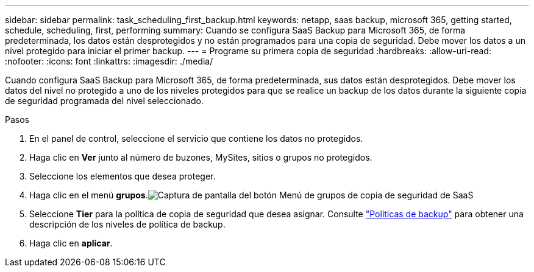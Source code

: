 ---
sidebar: sidebar 
permalink: task_scheduling_first_backup.html 
keywords: netapp, saas backup, microsoft 365, getting started, schedule, scheduling, first, performing 
summary: Cuando se configura SaaS Backup para Microsoft 365, de forma predeterminada, los datos están desprotegidos y no están programados para una copia de seguridad. Debe mover los datos a un nivel protegido para iniciar el primer backup. 
---
= Programe su primera copia de seguridad
:hardbreaks:
:allow-uri-read: 
:nofooter: 
:icons: font
:linkattrs: 
:imagesdir: ./media/


[role="lead"]
Cuando configura SaaS Backup para Microsoft 365, de forma predeterminada, sus datos están desprotegidos. Debe mover los datos del nivel no protegido a uno de los niveles protegidos para que se realice un backup de los datos durante la siguiente copia de seguridad programada del nivel seleccionado.

.Pasos
. En el panel de control, seleccione el servicio que contiene los datos no protegidos.
. Haga clic en *Ver* junto al número de buzones, MySites, sitios o grupos no protegidos.
. Seleccione los elementos que desea proteger.
. Haga clic en el menú *grupos*.image:groups_menu.gif["Captura de pantalla del botón Menú de grupos de copia de seguridad de SaaS"]
. Seleccione *Tier* para la política de copia de seguridad que desea asignar. Consulte link:concept_backup_policies.html["Políticas de backup"] para obtener una descripción de los niveles de política de backup.
. Haga clic en *aplicar*.

